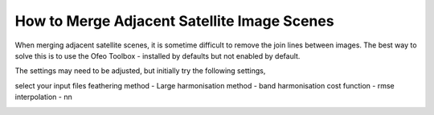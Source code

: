 ============================================
How to Merge Adjacent Satellite Image Scenes
============================================

When merging adjacent satellite scenes, it is sometime difficult to remove the join lines between images. The best way to solve this is to use the Ofeo Toolbox - installed by defaults but not enabled by default.

.. image:: img/OTB.jpg
  :align: center

The settings may need to be adjusted, but initially try the following settings,

select your input files
feathering method - Large
harmonisation method - band
harmonisation cost function - rmse
interpolation - nn

.. image:: img/OTB_settings.jpg
  :align: center
